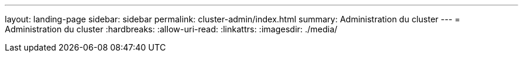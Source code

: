 ---
layout: landing-page 
sidebar: sidebar 
permalink: cluster-admin/index.html 
summary: Administration du cluster 
---
= Administration du cluster
:hardbreaks:
:allow-uri-read: 
:linkattrs: 
:imagesdir: ./media/


